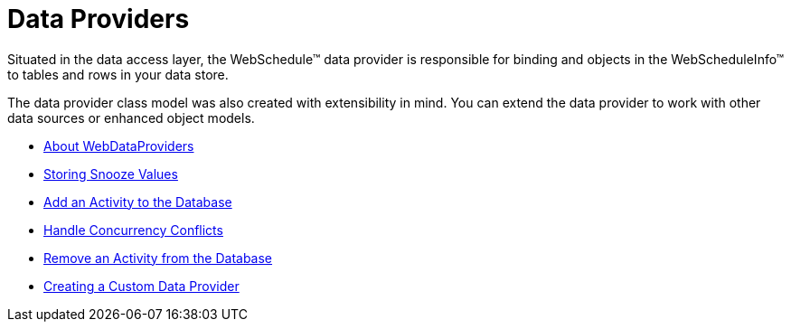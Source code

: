 ﻿////

|metadata|
{
    "name": "webschedule-data-providers",
    "controlName": ["WebSchedule"],
    "tags": [],
    "guid": "{88144478-C795-426C-BF04-40A5113B3C52}",  
    "buildFlags": [],
    "createdOn": "2005-08-09T00:00:00Z"
}
|metadata|
////

= Data Providers

Situated in the data access layer, the WebSchedule™ data provider is responsible for binding and objects in the WebScheduleInfo™ to tables and rows in your data store.

The data provider class model was also created with extensibility in mind. You can extend the data provider to work with other data sources or enhanced object models.

* link:webschedule-about-webdataproviders.html[About WebDataProviders]
* link:webschedule-storing-snooze-values.html[Storing Snooze Values]
* link:webschedule-add-an-activity-to-the-database.html[Add an Activity to the Database]
* link:webschedule-handle-concurrency-conflicts.html[Handle Concurrency Conflicts]
* link:webschedule-remove-an-activity-from-the-database.html[Remove an Activity from the Database]
* link:webschedule-creating-a-custom-data-provider.html[Creating a Custom Data Provider]